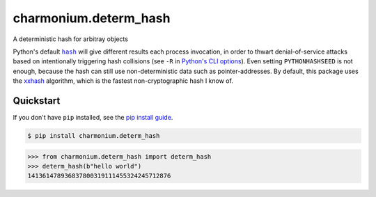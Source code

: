 ==========================
charmonium.determ_hash
==========================

.. image:: https://img.shields.io/pypi/v/charmonium.determ_hash
   :alt: PyPI Package
   :target: https://pypi.org/project/charmonium.determ_hash
.. image:: https://img.shields.io/pypi/dm/charmonium.determ_hash
   :alt: PyPI Downloads
   :target: https://pypi.org/project/charmonium.determ_hash
.. image:: https://img.shields.io/pypi/l/charmonium.determ_hash
   :alt: PyPI License
.. image:: https://img.shields.io/pypi/pyversions/charmonium.determ_hash
   :alt: Python Versions
.. image:: https://img.shields.io/github/stars/charmoniumQ/charmonium.determ_hash?style=social
   :alt: GitHub stars
   :target: https://github.com/charmoniumQ/charmonium.determ_hash.git
.. image:: https://github.com/charmoniumQ/charmonium.determ_hash.git/actions/workflows/main.yaml/badge.svg
   :alt: CI status
   :target: https://github.com/charmoniumQ/charmonium.determ_hash.git/actions/workflows/main.yaml
.. image:: https://img.shields.io/github/last-commit/charmoniumQ/charmonium.determ_hash
   :alt: GitHub last commit
   :target: https://github.com/charmoniumQ/charmonium.determ_hash.git/commits
.. image:: https://img.shields.io/librariesio/sourcerank/pypi/charmonium.determ_hash
   :alt: libraries.io sourcerank
   :target: https://libraries.io/pypi/charmonium.determ_hash
.. image:: https://img.shields.io/badge/docs-yes-success
   :alt: Documentation link
.. image:: http://www.mypy-lang.org/static/mypy_badge.svg
   :target: https://mypy.readthedocs.io/en/stable/
   :alt: Checked with Mypy
.. image:: https://img.shields.io/badge/code%20style-black-000000.svg
   :target: https://github.com/psf/black
   :alt: Code style: black

A deterministic hash for arbitray objects

Python's default |hash|_ will give different results each process invocation, in order to thwart
denial-of-service attacks based on intentionally triggering hash collisions (see ``-R`` in `Python's
CLI options`_). Even setting ``PYTHONHASHSEED`` is not enough, because the hash can still use
non-deterministic data such as pointer-addresses. By default, this package uses the `xxhash`_
algorithm, which is the fastest non-cryptographic hash I know of.

Quickstart
----------

If you don't have ``pip`` installed, see the `pip install
guide`_.

.. _`pip install guide`: https://pip.pypa.io/en/latest/installing/

.. code-block:: console

    $ pip install charmonium.determ_hash

>>> from charmonium.determ_hash import determ_hash
>>> determ_hash(b"hello world")
141361478936837800319111455324245712876

.. |hash| replace:: ``hash``
.. _`hash`: https://docs.python.org/3/library/functions.html?highlight=hash#hash
.. _`Python's CLI options`: https://docs.python.org/3/using/cmdline.html
.. _`xxhash`: https://cyan4973.github.io/xxHash/
